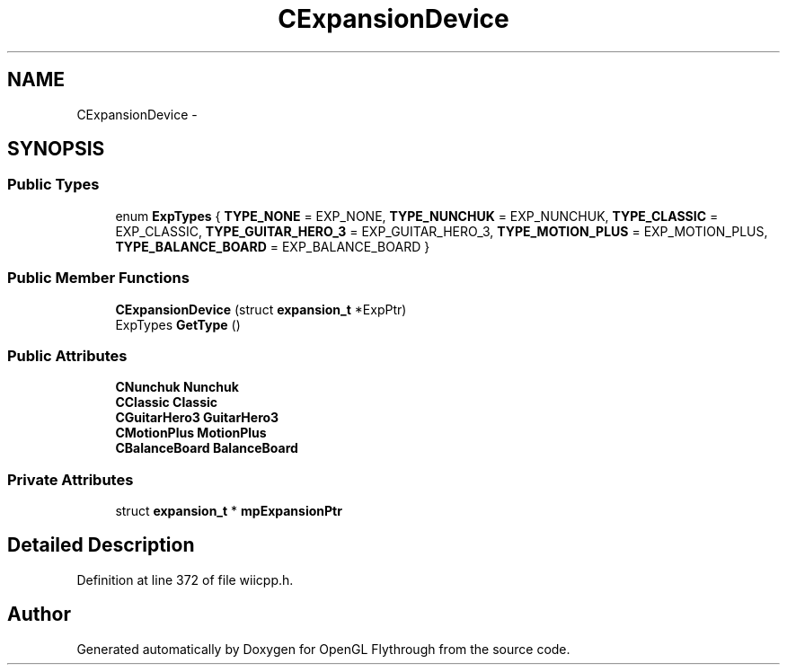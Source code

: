 .TH "CExpansionDevice" 3 "Wed Dec 5 2012" "Version 001" "OpenGL Flythrough" \" -*- nroff -*-
.ad l
.nh
.SH NAME
CExpansionDevice \- 
.SH SYNOPSIS
.br
.PP
.SS "Public Types"

.in +1c
.ti -1c
.RI "enum \fBExpTypes\fP { \fBTYPE_NONE\fP =  EXP_NONE, \fBTYPE_NUNCHUK\fP =  EXP_NUNCHUK, \fBTYPE_CLASSIC\fP =  EXP_CLASSIC, \fBTYPE_GUITAR_HERO_3\fP =  EXP_GUITAR_HERO_3, \fBTYPE_MOTION_PLUS\fP =  EXP_MOTION_PLUS, \fBTYPE_BALANCE_BOARD\fP =  EXP_BALANCE_BOARD }"
.br
.in -1c
.SS "Public Member Functions"

.in +1c
.ti -1c
.RI "\fBCExpansionDevice\fP (struct \fBexpansion_t\fP *ExpPtr)"
.br
.ti -1c
.RI "ExpTypes \fBGetType\fP ()"
.br
.in -1c
.SS "Public Attributes"

.in +1c
.ti -1c
.RI "\fBCNunchuk\fP \fBNunchuk\fP"
.br
.ti -1c
.RI "\fBCClassic\fP \fBClassic\fP"
.br
.ti -1c
.RI "\fBCGuitarHero3\fP \fBGuitarHero3\fP"
.br
.ti -1c
.RI "\fBCMotionPlus\fP \fBMotionPlus\fP"
.br
.ti -1c
.RI "\fBCBalanceBoard\fP \fBBalanceBoard\fP"
.br
.in -1c
.SS "Private Attributes"

.in +1c
.ti -1c
.RI "struct \fBexpansion_t\fP * \fBmpExpansionPtr\fP"
.br
.in -1c
.SH "Detailed Description"
.PP 
Definition at line 372 of file wiicpp\&.h\&.

.SH "Author"
.PP 
Generated automatically by Doxygen for OpenGL Flythrough from the source code\&.

